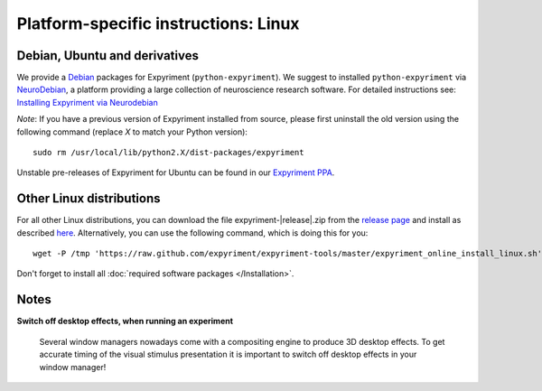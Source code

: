 .. _Linux:

Platform-specific instructions: Linux
=====================================


Debian, Ubuntu and derivatives
-------------------------------

We provide a `Debian`_ packages for Expyriment (``python-expyriment``).  We 
suggest to installed ``python-expyriment`` via `NeuroDebian`_, a platform 
providing a large collection of neuroscience research software.  For detailed 
instructions see:
`Installing Expyriment via Neurodebian <http://neuro.debian.net/pkgs/python-expyriment.html>`_

*Note*: If you have a previous version of Expyriment installed from source,
please first uninstall the old version using the following command (replace *X*
to match your Python version)::

    sudo rm /usr/local/lib/python2.X/dist-packages/expyriment

Unstable pre-releases of Expyriment for Ubuntu can be found in our `Expyriment PPA <https://launchpad.net/~lindemann09/+archive/expyriment>`_.


Other Linux distributions
-------------------------

For all other Linux distributions, you can download the file
expyriment-|release|.zip from the `release page`_ and install as described
here_. Alternatively, you can use the following command, which is doing this
for you::

    wget -P /tmp 'https://raw.github.com/expyriment/expyriment-tools/master/expyriment_online_install_linux.sh' && sh /tmp/expyriment_online_install_linux.sh

Don't forget to install all :doc:`required software packages </Installation>`.


Notes
-----
**Switch off desktop effects, when running an experiment**

    Several window managers nowadays come with a compositing engine to produce
    3D desktop effects. To get accurate timing of the visual stimulus
    presentation it is important to switch off desktop effects in your window
    manager!

..  _here: http://docs.python.org/install/index.html#the-new-standard-distutils
.. _`release page`: http://github.com/expyriment/expyriment/releases/latest
.. _`Debian`: https://www.debian.org/
.. _`NeuroDebian`: http://neuro.debian.net/
